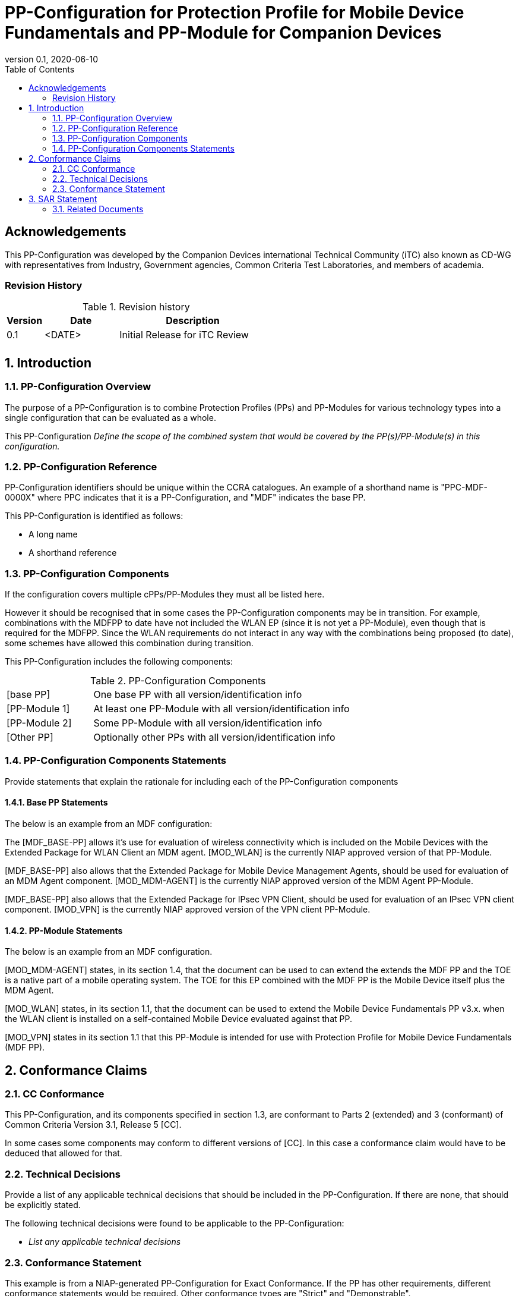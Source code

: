 = PP-Configuration for Protection Profile for Mobile Device Fundamentals and PP-Module for Companion Devices
:showtitle:
:toc:
:table-caption: Table
:icons: font
:doctype: book
:revnumber: 0.1
:revdate: 2020-06-10

:iTC-longname: Companion Devices
:iTC-shortname: CD-WG
:iTC-email: compdev-wg@freelists.org
:iTC-website: https://CompDev-WG.github.io/
:iTC-GitHub: https://github.com/CompDev-WG/

:sectnums!:
== Acknowledgements

This PP-Configuration was developed by the {iTC-longname} international Technical Community (iTC) also known as {iTC-shortname} with representatives from Industry, Government agencies, Common Criteria Test Laboratories, and members of academia.

=== Revision History

.Revision history
[%header,cols=".^1,.^2,.^4"]
|===

|Version 
|Date 
|Description

|0.1
|<DATE>
|Initial Release for iTC Review

|
|
|

|===

:sectnums:
== Introduction

=== PP-Configuration Overview
The purpose of a PP-Configuration is to combine Protection Profiles (PPs) and PP-Modules for various technology types into a single configuration that can be evaluated as a whole. 

This PP-Configuration _Define the scope of the combined system that would be covered by the PP(s)/PP-Module(s) in this configuration._


=== PP-Configuration Reference

[GUIDANCE]
====
PP-Configuration identifiers should be unique within the CCRA catalogues. An example of a shorthand name is "PPC-MDF-0000X" where PPC indicates that it is a PP-Configuration, and "MDF" indicates the base PP.
====

This PP-Configuration is identified as follows:

* A long name
* A shorthand reference

=== PP-Configuration Components
[GUIDANCE]
====
If the configuration covers multiple cPPs/PP-Modules they must all be listed here. 

However it should be recognised that in some cases the PP-Configuration components may be in transition. For example, combinations with the MDFPP to date have not included the WLAN EP (since it is not yet a PP-Module), even though that is required for the MDFPP. Since the WLAN requirements do not interact in any way with the combinations being proposed (to date), some schemes have allowed this combination during transition.
====

This PP-Configuration includes the following components:

.PP-Configuration Components
[cols="1,3"]
|===

|[base PP] 
|One base PP with all version/identification info

|[PP-Module 1] 
|At least one PP-Module with all version/identification info

|[PP-Module 2] 
|Some PP-Module with all version/identification info

|[Other PP] 
|Optionally other PPs with all version/identification info

|===

=== PP-Configuration Components Statements
[GUIDANCE]
====
Provide statements that explain the rationale for including each of the PP-Configuration components
====

==== Base PP Statements
[GUIDANCE] 
====
The below is an example from an MDF configuration:
====

The [MDF_BASE-PP] allows it’s use for evaluation of wireless connectivity which is included on the Mobile Devices with the Extended Package for WLAN Client an MDM agent. [MOD_WLAN] is the currently NIAP approved version of that PP-Module.

[MDF_BASE-PP] also allows that the Extended Package for Mobile Device Management Agents, should be used for evaluation of an MDM Agent component. [MOD_MDM-AGENT] is the currently NIAP approved version of the MDM Agent PP-Module.

[MDF_BASE-PP] also allows that the Extended Package for IPsec VPN Client, should be used for evaluation of an IPsec VPN client component. [MOD_VPN] is the currently NIAP approved version of the VPN client PP-Module.

==== PP-Module Statements
[REVIEW] 
====
The below is an example from an MDF configuration.
====

[MOD_MDM-AGENT] states, in its section 1.4, that the document can be used to can extend the extends the MDF PP and the TOE is a native part of a mobile operating system. The TOE for this EP combined with the MDF PP is the Mobile Device itself plus the MDM Agent.

[MOD_WLAN] states, in its section 1.1, that the document can be used to extend the Mobile Device Fundamentals PP v3.x. when the WLAN client is installed on a self-contained Mobile Device evaluated against that PP.

[MOD_VPN] states in its section 1.1 that this PP-Module is intended for use with Protection Profile for Mobile Device Fundamentals (MDF PP).

== Conformance Claims

=== CC Conformance
This PP-Configuration, and its components specified in section 1.3, are conformant to Parts 2 (extended) and 3 (conformant) of Common Criteria Version 3.1, Release 5 [CC].

[GUIDANCE]
====
In some cases some components may conform to different versions of [CC]. In this case a conformance claim would have to be deduced that allowed for that.
====

=== Technical Decisions
[REVIEW]
====
Provide a list of any applicable technical decisions that should be included in the PP-Configuration. If there are none, that should be explicitly stated.
====

The following technical decisions were found to be applicable to the PP-Configuration:


* _List any applicable technical decisions_

=== Conformance Statement
[REVIEW]
====
This example is from a NIAP-generated PP-Configuration for Exact Conformance. If the PP has other requirements, different conformance statements would be required. Other conformance types are "Strict" and "Demonstrable".
====

To be conformant to this PP-Configuration, an ST must demonstrate Exact Conformance, as defined by the CC and CEM addenda for Exact Conformance, Selection-Based SFRs, and Optional SFRs (dated May 2017).

== SAR Statement
[REVIEW]
====
Normally this statement is likely to be sufficient for a PP-Configuration. Where there may be some differences (such as merging different PPs), then a table with how the claims are combined and managed will be necessary.
====

The set of SARs specified for this PP-Configuration are taken from, and identical to, those specified in the base PP.

=== Related Documents

**Common Criteria**footnote:[For details see http://www.commoncriteriaportal.org/]

.Common Criteria References
[cols=".^1,.^3",]
|===

|[#CC1]#[CC1]# 
|Common Criteria for Information Technology Security Evaluation, +
Part 1: Introduction and General Model, +
CCMB-2017-04-001, Version 3.1 Revision 5, April 2017.

|[#CC2]#[CC2]# 
|Common Criteria for Information Technology Security Evaluation, +
Part 2: Security Functional Components, +
CCMB-2017-04-002, Version 3.1 Revision 5, April 2017.

|[#CC3]#[CC3]# 
|Common Criteria for Information Technology Security Evaluation, +
Part 3: Security Assurance Components, +
CCMB-2017-04-003, Version 3.1 Revision 5, April 2017.

|[#CEM]#[CEM]# 
|Common Methodology for Information Technology Security Evaluation, +
Evaluation Methodology, +
CCMB-2017-04-004, Version 3.1 Revision 5, April 2017.

|[#addenda]#[addenda]# 
|CC and CEM addenda, +
Exact Conformance, Selection-Based SFRs, Optional SFRs, +
Version 0.5, May 2017.

|===
